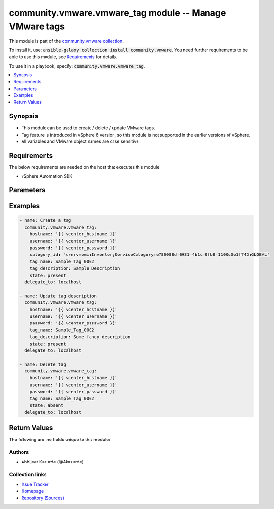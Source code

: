 

community.vmware.vmware_tag module -- Manage VMware tags
++++++++++++++++++++++++++++++++++++++++++++++++++++++++

This module is part of the `community.vmware collection <https://galaxy.ansible.com/community/vmware>`_.

To install it, use: :code:`ansible-galaxy collection install community.vmware`.
You need further requirements to be able to use this module,
see `Requirements <ansible_collections.community.vmware.vmware_tag_module_requirements_>`_ for details.

To use it in a playbook, specify: :code:`community.vmware.vmware_tag`.


.. contents::
   :local:
   :depth: 1


Synopsis
--------

- This module can be used to create / delete / update VMware tags.
- Tag feature is introduced in vSphere 6 version, so this module is not supported in the earlier versions of vSphere.
- All variables and VMware object names are case sensitive.



.. _ansible_collections.community.vmware.vmware_tag_module_requirements:

Requirements
------------
The below requirements are needed on the host that executes this module.

- vSphere Automation SDK






Parameters
----------

.. raw:: html

  <table style="width: 100%;">
  <thead>
    <tr>
    <th><p>Parameter</p></th>
    <th><p>Comments</p></th>
  </tr>
  </thead>
  <tbody>
  <tr>
    <td>
      <div class="ansibleOptionAnchor" id="parameter-category_id"></div>
      <p style="display: inline;"><strong>category_id</strong></p>
      <a class="ansibleOptionLink" href="#parameter-category_id" title="Permalink to this option"></a>
      <p style="font-size: small; margin-bottom: 0;">
        <span style="color: purple;">string</span>
      </p>
    </td>
    <td>
      <p>The unique ID generated by vCenter should be used to.</p>
      <p>User can get this unique ID from facts module.</p>
      <p>Required if <code class='docutils literal notranslate'>category_name</code> is not set.</p>
    </td>
  </tr>
  <tr>
    <td>
      <div class="ansibleOptionAnchor" id="parameter-category_name"></div>
      <div class="ansibleOptionAnchor" id="parameter-category"></div>
      <p style="display: inline;"><strong>category_name</strong></p>
      <a class="ansibleOptionLink" href="#parameter-category_name" title="Permalink to this option"></a>
      <p style="font-size: small; margin-bottom: 0;"><span style="color: darkgreen; white-space: normal;">aliases: category</span></p>
      <p style="font-size: small; margin-bottom: 0;">
        <span style="color: purple;">string</span>
      </p>
      <p><i style="font-size: small; color: darkgreen;">added in community.vmware 3.5.0</i></p>
    </td>
    <td>
      <p>The name of category.</p>
      <p>Required if <code class='docutils literal notranslate'>category_id</code> is not set.</p>
    </td>
  </tr>
  <tr>
    <td>
      <div class="ansibleOptionAnchor" id="parameter-hostname"></div>
      <p style="display: inline;"><strong>hostname</strong></p>
      <a class="ansibleOptionLink" href="#parameter-hostname" title="Permalink to this option"></a>
      <p style="font-size: small; margin-bottom: 0;">
        <span style="color: purple;">string</span>
      </p>
    </td>
    <td>
      <p>The hostname or IP address of the vSphere vCenter server.</p>
      <p>If the value is not specified in the task, the value of environment variable <code class='docutils literal notranslate'>VMWARE_HOST</code> will be used instead.</p>
    </td>
  </tr>
  <tr>
    <td>
      <div class="ansibleOptionAnchor" id="parameter-password"></div>
      <div class="ansibleOptionAnchor" id="parameter-pass"></div>
      <div class="ansibleOptionAnchor" id="parameter-pwd"></div>
      <p style="display: inline;"><strong>password</strong></p>
      <a class="ansibleOptionLink" href="#parameter-password" title="Permalink to this option"></a>
      <p style="font-size: small; margin-bottom: 0;"><span style="color: darkgreen; white-space: normal;">aliases: pass, pwd</span></p>
      <p style="font-size: small; margin-bottom: 0;">
        <span style="color: purple;">string</span>
      </p>
    </td>
    <td>
      <p>The password of the vSphere vCenter server.</p>
      <p>If the value is not specified in the task, the value of environment variable <code class='docutils literal notranslate'>VMWARE_PASSWORD</code> will be used instead.</p>
    </td>
  </tr>
  <tr>
    <td>
      <div class="ansibleOptionAnchor" id="parameter-port"></div>
      <p style="display: inline;"><strong>port</strong></p>
      <a class="ansibleOptionLink" href="#parameter-port" title="Permalink to this option"></a>
      <p style="font-size: small; margin-bottom: 0;">
        <span style="color: purple;">integer</span>
      </p>
    </td>
    <td>
      <p>The port number of the vSphere vCenter.</p>
      <p>If the value is not specified in the task, the value of environment variable <code class='docutils literal notranslate'>VMWARE_PORT</code> will be used instead.</p>
      <p style="margin-top: 8px;"><b style="color: blue;">Default:</b> <code style="color: blue;">443</code></p>
    </td>
  </tr>
  <tr>
    <td>
      <div class="ansibleOptionAnchor" id="parameter-protocol"></div>
      <p style="display: inline;"><strong>protocol</strong></p>
      <a class="ansibleOptionLink" href="#parameter-protocol" title="Permalink to this option"></a>
      <p style="font-size: small; margin-bottom: 0;">
        <span style="color: purple;">string</span>
      </p>
    </td>
    <td>
      <p>The connection to protocol.</p>
      <p style="margin-top: 8px;"><b">Choices:</b></p>
      <ul>
        <li><p><code>&#34;http&#34;</code></p></li>
        <li><p><code style="color: blue;"><b>&#34;https&#34;</b></code> <span style="color: blue;">← (default)</span></p></li>
      </ul>

    </td>
  </tr>
  <tr>
    <td>
      <div class="ansibleOptionAnchor" id="parameter-proxy_host"></div>
      <p style="display: inline;"><strong>proxy_host</strong></p>
      <a class="ansibleOptionLink" href="#parameter-proxy_host" title="Permalink to this option"></a>
      <p style="font-size: small; margin-bottom: 0;">
        <span style="color: purple;">string</span>
      </p>
    </td>
    <td>
      <p>Address of a proxy that will receive all HTTPS requests and relay them.</p>
      <p>The format is a hostname or a IP.</p>
      <p>If the value is not specified in the task, the value of environment variable <code class='docutils literal notranslate'>VMWARE_PROXY_HOST</code> will be used instead.</p>
    </td>
  </tr>
  <tr>
    <td>
      <div class="ansibleOptionAnchor" id="parameter-proxy_port"></div>
      <p style="display: inline;"><strong>proxy_port</strong></p>
      <a class="ansibleOptionLink" href="#parameter-proxy_port" title="Permalink to this option"></a>
      <p style="font-size: small; margin-bottom: 0;">
        <span style="color: purple;">integer</span>
      </p>
    </td>
    <td>
      <p>Port of the HTTP proxy that will receive all HTTPS requests and relay them.</p>
      <p>If the value is not specified in the task, the value of environment variable <code class='docutils literal notranslate'>VMWARE_PROXY_PORT</code> will be used instead.</p>
    </td>
  </tr>
  <tr>
    <td>
      <div class="ansibleOptionAnchor" id="parameter-state"></div>
      <p style="display: inline;"><strong>state</strong></p>
      <a class="ansibleOptionLink" href="#parameter-state" title="Permalink to this option"></a>
      <p style="font-size: small; margin-bottom: 0;">
        <span style="color: purple;">string</span>
      </p>
    </td>
    <td>
      <p>The state of tag.</p>
      <p>If set to <code class='docutils literal notranslate'>present</code> and tag does not exists, then tag is created.</p>
      <p>If set to <code class='docutils literal notranslate'>present</code> and tag exists, then tag is updated.</p>
      <p>If set to <code class='docutils literal notranslate'>absent</code> and tag exists, then tag is deleted.</p>
      <p>If set to <code class='docutils literal notranslate'>absent</code> and tag does not exists, no action is taken.</p>
      <p style="margin-top: 8px;"><b">Choices:</b></p>
      <ul>
        <li><p><code style="color: blue;"><b>&#34;present&#34;</b></code> <span style="color: blue;">← (default)</span></p></li>
        <li><p><code>&#34;absent&#34;</code></p></li>
      </ul>

    </td>
  </tr>
  <tr>
    <td>
      <div class="ansibleOptionAnchor" id="parameter-tag_description"></div>
      <div class="ansibleOptionAnchor" id="parameter-description"></div>
      <p style="display: inline;"><strong>tag_description</strong></p>
      <a class="ansibleOptionLink" href="#parameter-tag_description" title="Permalink to this option"></a>
      <p style="font-size: small; margin-bottom: 0;"><span style="color: darkgreen; white-space: normal;">aliases: description</span></p>
      <p style="font-size: small; margin-bottom: 0;">
        <span style="color: purple;">string</span>
      </p>
    </td>
    <td>
      <p>The tag description.</p>
      <p>This is required only if <code class='docutils literal notranslate'>state</code> is set to <code class='docutils literal notranslate'>present</code>.</p>
      <p>This parameter is ignored, when <code class='docutils literal notranslate'>state</code> is set to <code class='docutils literal notranslate'>absent</code>.</p>
      <p>Process of updating tag only allows description change.</p>
      <p style="margin-top: 8px;"><b style="color: blue;">Default:</b> <code style="color: blue;">&#34;&#34;</code></p>
    </td>
  </tr>
  <tr>
    <td>
      <div class="ansibleOptionAnchor" id="parameter-tag_name"></div>
      <div class="ansibleOptionAnchor" id="parameter-tag"></div>
      <div class="ansibleOptionAnchor" id="parameter-name"></div>
      <p style="display: inline;"><strong>tag_name</strong></p>
      <a class="ansibleOptionLink" href="#parameter-tag_name" title="Permalink to this option"></a>
      <p style="font-size: small; margin-bottom: 0;"><span style="color: darkgreen; white-space: normal;">aliases: tag, name</span></p>
      <p style="font-size: small; margin-bottom: 0;">
        <span style="color: purple;">string</span>
        / <span style="color: red;">required</span>
      </p>
    </td>
    <td>
      <p>The name of tag to manage.</p>
    </td>
  </tr>
  <tr>
    <td>
      <div class="ansibleOptionAnchor" id="parameter-username"></div>
      <div class="ansibleOptionAnchor" id="parameter-admin"></div>
      <div class="ansibleOptionAnchor" id="parameter-user"></div>
      <p style="display: inline;"><strong>username</strong></p>
      <a class="ansibleOptionLink" href="#parameter-username" title="Permalink to this option"></a>
      <p style="font-size: small; margin-bottom: 0;"><span style="color: darkgreen; white-space: normal;">aliases: admin, user</span></p>
      <p style="font-size: small; margin-bottom: 0;">
        <span style="color: purple;">string</span>
      </p>
    </td>
    <td>
      <p>The username of the vSphere vCenter server.</p>
      <p>If the value is not specified in the task, the value of environment variable <code class='docutils literal notranslate'>VMWARE_USER</code> will be used instead.</p>
    </td>
  </tr>
  <tr>
    <td>
      <div class="ansibleOptionAnchor" id="parameter-validate_certs"></div>
      <p style="display: inline;"><strong>validate_certs</strong></p>
      <a class="ansibleOptionLink" href="#parameter-validate_certs" title="Permalink to this option"></a>
      <p style="font-size: small; margin-bottom: 0;">
        <span style="color: purple;">boolean</span>
      </p>
    </td>
    <td>
      <p>Allows connection when SSL certificates are not valid.</p>
      <p>Set to <code class='docutils literal notranslate'>false</code> when certificates are not trusted.</p>
      <p>If the value is not specified in the task, the value of environment variable <code class='docutils literal notranslate'>VMWARE_VALIDATE_CERTS</code> will be used instead.</p>
      <p style="margin-top: 8px;"><b">Choices:</b></p>
      <ul>
        <li><p><code>false</code></p></li>
        <li><p><code style="color: blue;"><b>true</b></code> <span style="color: blue;">← (default)</span></p></li>
      </ul>

    </td>
  </tr>
  </tbody>
  </table>






Examples
--------

.. code-block:: yaml

    
    - name: Create a tag
      community.vmware.vmware_tag:
        hostname: '{{ vcenter_hostname }}'
        username: '{{ vcenter_username }}'
        password: '{{ vcenter_password }}'
        category_id: 'urn:vmomi:InventoryServiceCategory:e785088d-6981-4b1c-9fb8-1100c3e1f742:GLOBAL'
        tag_name: Sample_Tag_0002
        tag_description: Sample Description
        state: present
      delegate_to: localhost

    - name: Update tag description
      community.vmware.vmware_tag:
        hostname: '{{ vcenter_hostname }}'
        username: '{{ vcenter_username }}'
        password: '{{ vcenter_password }}'
        tag_name: Sample_Tag_0002
        tag_description: Some fancy description
        state: present
      delegate_to: localhost

    - name: Delete tag
      community.vmware.vmware_tag:
        hostname: '{{ vcenter_hostname }}'
        username: '{{ vcenter_username }}'
        password: '{{ vcenter_password }}'
        tag_name: Sample_Tag_0002
        state: absent
      delegate_to: localhost





Return Values
-------------
The following are the fields unique to this module:

.. raw:: html

  <table style="width: 100%;">
  <thead>
    <tr>
    <th><p>Key</p></th>
    <th><p>Description</p></th>
  </tr>
  </thead>
  <tbody>
  <tr>
    <td>
      <div class="ansibleOptionAnchor" id="return-tag_status"></div>
      <p style="display: inline;"><strong>tag_status</strong></p>
      <a class="ansibleOptionLink" href="#return-tag_status" title="Permalink to this return value"></a>
      <p style="font-size: small; margin-bottom: 0;">
        <span style="color: purple;">dictionary</span>
      </p>
    </td>
    <td>
      <p>dictionary of tag metadata</p>
      <p style="margin-top: 8px;"><b>Returned:</b> on success</p>
      <p style="margin-top: 8px; color: blue; word-wrap: break-word; word-break: break-all;"><b style="color: black;">Sample:</b> <code>{&#34;msg&#34;: &#34;Tag &#39;Sample_Tag_0002&#39; created.&#34;, &#34;tag_id&#34;: &#34;urn:vmomi:InventoryServiceTag:bff91819-f529-43c9-80ca-1c9dfda09441:GLOBAL&#34;}</code></p>
    </td>
  </tr>
  </tbody>
  </table>




Authors
~~~~~~~

- Abhijeet Kasurde (@Akasurde)



Collection links
~~~~~~~~~~~~~~~~

* `Issue Tracker <https://github.com/ansible-collections/community.vmware/issues?q=is%3Aissue+is%3Aopen+sort%3Aupdated-desc>`__
* `Homepage <https://github.com/ansible-collections/community.vmware>`__
* `Repository (Sources) <https://github.com/ansible-collections/community.vmware.git>`__

